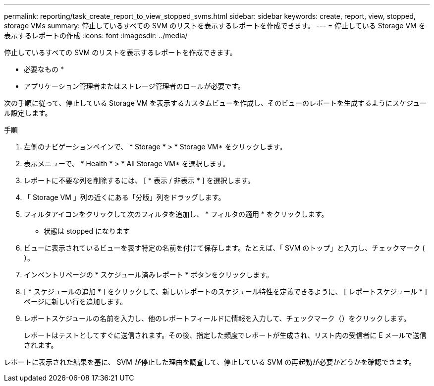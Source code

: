 ---
permalink: reporting/task_create_report_to_view_stopped_svms.html 
sidebar: sidebar 
keywords: create, report, view, stopped, storage VMs 
summary: 停止しているすべての SVM のリストを表示するレポートを作成できます。 
---
= 停止している Storage VM を表示するレポートの作成
:icons: font
:imagesdir: ../media/


[role="lead"]
停止しているすべての SVM のリストを表示するレポートを作成できます。

* 必要なもの *

* アプリケーション管理者またはストレージ管理者のロールが必要です。


次の手順に従って、停止している Storage VM を表示するカスタムビューを作成し、そのビューのレポートを生成するようにスケジュール設定します。

.手順
. 左側のナビゲーションペインで、 * Storage * > * Storage VM* をクリックします。
. 表示メニューで、 * Health * > * All Storage VM* を選択します。
. レポートに不要な列を削除するには、 [ * 表示 / 非表示 * ] を選択します。
. 「 Storage VM 」列の近くにある「分版」列をドラッグします。
. フィルタアイコンをクリックして次のフィルタを追加し、 * フィルタの適用 * をクリックします。
+
** 状態は stopped になります


. ビューに表示されているビューを表す特定の名前を付けて保存します。たとえば、「 SVM のトップ」と入力し、チェックマーク (image:../media/blue_check.gif[""]）。
. インベントリページの * スケジュール済みレポート * ボタンをクリックします。
. [ * スケジュールの追加 * ] をクリックして、新しいレポートのスケジュール特性を定義できるように、 [ レポートスケジュール * ] ページに新しい行を追加します。
. レポートスケジュールの名前を入力し、他のレポートフィールドに情報を入力して、チェックマーク（image:../media/blue_check.gif[""]）をクリックします。
+
レポートはテストとしてすぐに送信されます。その後、指定した頻度でレポートが生成され、リスト内の受信者に E メールで送信されます。



レポートに表示された結果を基に、 SVM が停止した理由を調査して、停止している SVM の再起動が必要かどうかを確認できます。
